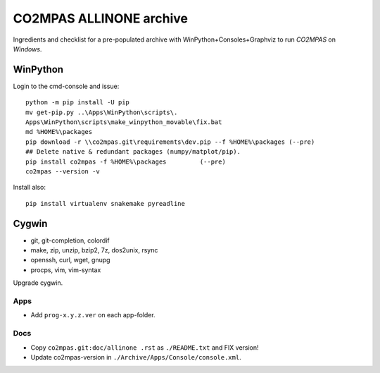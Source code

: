 ########################
CO2MPAS ALLINONE archive
########################

Ingredients and checklist for a pre-populated archive with WinPython+Consoles+Graphviz to run *CO2MPAS* on *Windows*.

WinPython
---------
Login to the cmd-console and issue::

    python -m pip install -U pip
    mv get-pip.py ..\Apps\WinPython\scripts\.
    Apps\WinPython\scripts\make_winpython_movable\fix.bat
    md %HOME%\packages
    pip download -r \\co2mpas.git\requirements\dev.pip --f %HOME%\packages (--pre)
    ## Delete native & redundant packages (numpy/matplot/pip).
    pip install co2mpas -f %HOME%\packages         (--pre)
    co2mpas --version -v


Install also::

    pip install virtualenv snakemake pyreadline

Cygwin
------

- git, git-completion, colordif
- make, zip, unzip, bzip2, 7z, dos2unix, rsync
- openssh, curl, wget, gnupg
- procps, vim, vim-syntax

Upgrade cygwin.

Apps
====
- Add ``prog-x.y.z.ver`` on each app-folder.

Docs
====

- Copy ``co2mpas.git:doc/allinone .rst`` as ``./README.txt`` and FIX version!
- Update co2mpas-version in ``./Archive/Apps/Console/console.xml``.

